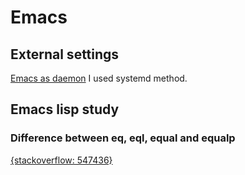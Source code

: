 * Emacs
** External settings
   [[https://www.emacswiki.org/emacs/EmacsAsDaemon][Emacs as daemon]]
   I used systemd method.

** Emacs lisp study
*** Difference between eq, eql, equal and equalp
   [[https://stackoverflow.com/questions/547436/whats-the-difference-between-eq-eql-equal-and-equalp-in-common-lisp][{stackoverflow: 547436}]]
